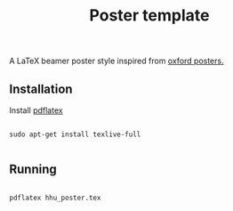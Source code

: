#+TITLE: Poster template

A LaTeX beamer poster style inspired from [[https://github.com/gbaydin/oxford-poster][oxford posters. ]]

** Installation

Install [[https://www.tug.org/texlive/][pdflatex]]
#+begin_src

sudo apt-get install texlive-full

#+end_src

** Running

#+begin_src

pdflatex hhu_poster.tex

#+end_src
